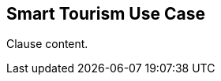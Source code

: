 [[smart_tourism_use_case_section]]
== Smart Tourism Use Case

//Insert clause content here

Clause content.

